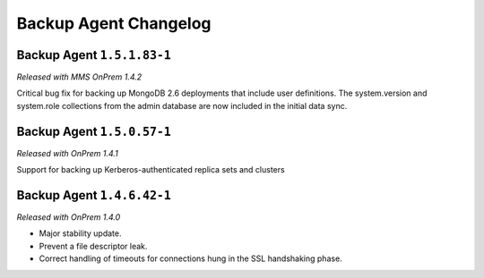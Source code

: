 ======================
Backup Agent Changelog
======================

.. default-domain:: mongodb

Backup Agent ``1.5.1.83-1``
---------------------------

*Released with MMS OnPrem 1.4.2*

Critical bug fix for backing up MongoDB 2.6 deployments that include
user definitions. The system.version and system.role collections from
the admin database are now included in the initial data sync.

Backup Agent ``1.5.0.57-1``
---------------------------

*Released with OnPrem 1.4.1*

Support for backing up Kerberos-authenticated replica sets and clusters

Backup Agent ``1.4.6.42-1``
---------------------------

*Released with OnPrem 1.4.0*

- Major stability update.

- Prevent a file descriptor leak.

- Correct handling of timeouts for connections hung in the SSL
  handshaking phase.
